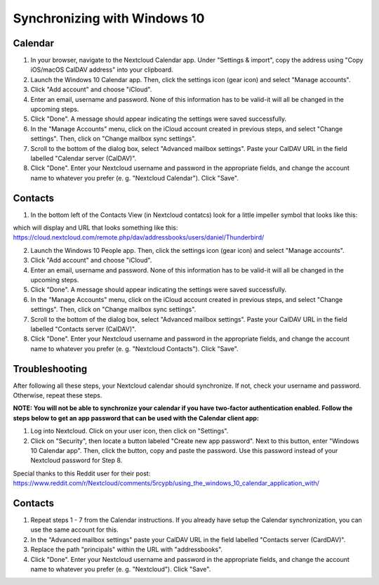 =============================
Synchronizing with Windows 10
=============================

Calendar
--------

1. In your browser, navigate to the Nextcloud Calendar app. Under "Settings & import", copy the address using "Copy iOS/macOS CalDAV address" into your clipboard.

2. Launch the Windows 10 Calendar app. Then, click the settings icon (gear icon) and select "Manage accounts".

3. Click "Add account" and choose "iCloud".

4. Enter an email, username and password. None of this information has to be valid-it will all be changed in the upcoming steps.

5. Click "Done". A message should appear indicating the settings were saved successfully.

6. In the "Manage Accounts" menu, click on  the iCloud account created in previous steps, and select "Change settings". Then, click on "Change mailbox sync settings".

7. Scroll to the bottom of the dialog box, select "Advanced mailbox settings". Paste your CalDAV URL in the field labelled "Calendar server (CalDAV)".

8. Click "Done". Enter your Nextcloud username and password in the appropriate fields, and change the account name to whatever you prefer (e. g. "Nextcloud Calendar"). Click "Save".


Contacts
--------
1. In the bottom left of the Contacts View (in Nextcloud contatcs) look for a little impeller symbol that looks like this:

.. image:: ../images/contacts_link.png

which will display and URL that looks something like this:
https://cloud.nextcloud.com/remote.php/dav/addressbooks/users/daniel/Thunderbird/

2. Launch the Windows 10 People app. Then, click the settings icon (gear icon) and select "Manage accounts".

3. Click "Add account" and choose "iCloud".

4. Enter an email, username and password. None of this information has to be valid-it will all be changed in the upcoming steps.

5. Click "Done". A message should appear indicating the settings were saved successfully.

6. In the "Manage Accounts" menu, click on  the iCloud account created in previous steps, and select "Change settings". Then, click on "Change mailbox sync settings".

7. Scroll to the bottom of the dialog box, select "Advanced mailbox settings".  Paste your CalDAV URL in the field labelled "Contacts server (CalDAV)".

8. Click "Done". Enter your Nextcloud username and password in the appropriate fields, and change the account name to whatever you prefer (e. g. "Nextcloud Contacts"). Click "Save".



Troubleshooting
---------------

After following all these steps, your Nextcloud calendar should synchronize. If not, check your username and password. Otherwise, repeat these steps.

**NOTE: You will not be able to synchronize your calendar if you have two-factor authentication enabled. Follow the steps below to get an app password that can be used with the Calendar client app:**

1. Log into Nextcloud. Click on your user icon, then click on "Settings".

2. Click on "Security", then locate a button labeled "Create new app password". Next to this button, enter "Windows 10 Calendar app". Then, click the button, copy and paste the password. Use this password instead of your Nextcloud password for Step 8.

Special thanks to this Reddit user for their post:
https://www.reddit.com/r/Nextcloud/comments/5rcypb/using_the_windows_10_calendar_application_with/


Contacts
--------

1. Repeat steps 1 - 7 from the Calendar instructions. If you already have setup the Calendar synchronization, you can use the same account for this.

2. In the "Advanced mailbox settings" paste your CalDAV URL in the field labelled "Contacts server (CardDAV)".

3. Replace the path "principals" within the URL with "addressbooks".

4. Click "Done". Enter your Nextcloud username and password in the appropriate fields, and change the account name to whatever you prefer (e. g. "Nextcloud"). Click "Save".
